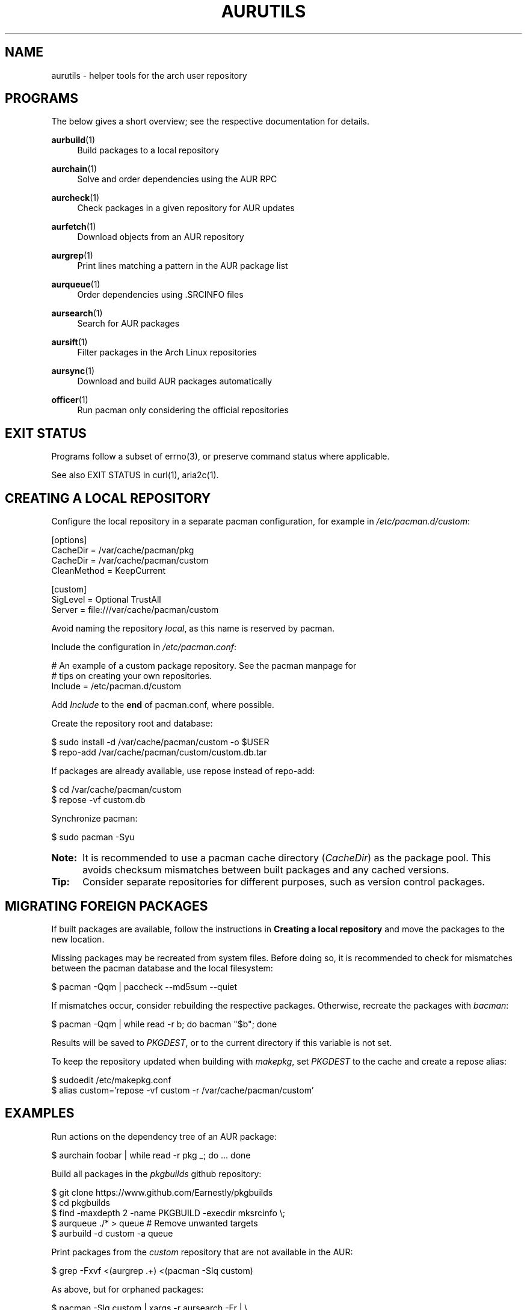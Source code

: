 '\" t
.TH AURUTILS 7 2016-12-25 AURUTILS
.SH NAME
aurutils \- helper tools for the arch user repository

.SH PROGRAMS
The below gives a short overview; see the respective documentation for
details.
.P
.BR aurbuild (1)
.RS 4
Build packages to a local repository
.RE

.P
.BR aurchain (1)
.RS 4
Solve and order dependencies using the AUR RPC
.RE

.P
.BR aurcheck (1)
.RS 4
Check packages in a given repository for AUR updates
.RE

.P
.BR aurfetch (1)
.RS 4
Download objects from an AUR repository
.RE

.P
.BR aurgrep (1)
.RS 4
Print lines matching a pattern in the AUR package list
.RE

.P
.BR aurqueue (1)
.RS 4
Order dependencies using .SRCINFO files
.RE

.P
.BR aursearch (1)
.RS 4
Search for AUR packages
.RE

.P
.BR aursift (1)
.RS 4
Filter packages in the Arch Linux repositories
.RE

.P
.BR aursync (1)
.RS 4
Download and build AUR packages automatically
.RE

.P
.BR officer (1)
.RS 4
Run pacman only considering the official repositories
.RE

.SH EXIT STATUS
Programs follow a subset of errno(3), or preserve command status where
applicable.
.P
See also EXIT STATUS in curl(1), aria2c(1).

.SH CREATING A LOCAL REPOSITORY 
Configure the local repository in a separate pacman configuration,
for example in \fI/etc/pacman.d/custom\fR:
.EX

  [options]
  CacheDir = /var/cache/pacman/pkg
  CacheDir = /var/cache/pacman/custom
  CleanMethod = KeepCurrent

  [custom]
  SigLevel = Optional TrustAll
  Server = file:///var/cache/pacman/custom

.EE
Avoid naming the repository \fIlocal\fR, as this name is reserved by
pacman.
.P
Include the configuration in \fI/etc/pacman.conf\fR:
.EX

  # An example of a custom package repository.  See the pacman manpage for
  # tips on creating your own repositories.
  Include = /etc/pacman.d/custom

.EE
Add \fIInclude \fRto the \fBend \fRof pacman.conf, where possible.
.P
Create the repository root and database:
.EX

  $ sudo install -d /var/cache/pacman/custom -o $USER
  $ repo-add /var/cache/pacman/custom/custom.db.tar

.EE
If packages are already available, use repose instead of repo-add:
.EX

  $ cd /var/cache/pacman/custom
  $ repose -vf custom.db

.EE
Synchronize pacman:
.EX

  $ sudo pacman -Syu

.EE
.SY Note:
It is recommended to use a pacman cache directory (\fICacheDir\fR) as
the package pool. This avoids checksum mismatches between built
packages and any cached versions.
.YS

.SY Tip:
Consider separate repositories for different purposes, such as
version control packages.
.YS

.SH MIGRATING FOREIGN PACKAGES
If built packages are available, follow the instructions in
\fBCreating a local repository\fR and move the packages to the new
location.

Missing packages may be recreated from system files. Before doing so,
it is recommended to check for mismatches between the pacman database
and the local filesystem:
.EX

  $ pacman -Qqm | paccheck --md5sum --quiet

.EE
If mismatches occur, consider rebuilding the respective
packages. Otherwise, recreate the packages with \fIbacman\fR:
.EX

  $ pacman -Qqm | while read -r b; do bacman "$b"; done

.EE
Results will be saved to \fIPKGDEST\fR, or to the current directory if
this variable is not set.

To keep the repository updated when building with \fImakepkg\fR, set
\fIPKGDEST \fRto the cache and create a repose alias:
.EX

  $ sudoedit /etc/makepkg.conf
  $ alias custom='repose -vf custom -r /var/cache/pacman/custom'

.EE

.SH EXAMPLES
Run actions on the dependency tree of an AUR package:
.EX

  $ aurchain foobar | while read -r pkg _; do ... done

.EE
Build all packages in the \fIpkgbuilds\fR github repository:
.EX

  $ git clone https://www.github.com/Earnestly/pkgbuilds
  $ cd pkgbuilds
  $ find -maxdepth 2 -name PKGBUILD -execdir mksrcinfo \\;
  $ aurqueue ./* > queue # Remove unwanted targets
  $ aurbuild -d custom -a queue

.EE
Print packages from the \fIcustom\fR repository that are not available
in the AUR:
.EX

  $ grep -Fxvf <(aurgrep .+) <(pacman -Slq custom)

.EE
As above, but for orphaned packages:
.EX

  $ pacman -Slq custom | xargs -r aursearch -Fr | \\
       jq -r '.[].results[] | select(.Maintainer == null)'

.EE
Print Perl modules that are both in the AUR and official repositories:
.EX

  $ aurgrep '^perl-.+' > perl.txt
  $ grep -Fxvf <(aursift < perl.txt) perl.txt

.EE
Search for packages with both 'wm' and 'git' in the name:
.EX

  $ aursearch -P '(?.*=wm)(?.*=git)'

.EE
Build \fIplasma-desktop-git\fR and its dependencies in an nspawn container:
.EX

  $ aursync -c plasma-desktop-git

.EE
Build AUR updates for packages in a selected repository:
.EX

  $ aursync -u

.EE
As above, but respect packages specified in pacman's IgnorePkg directive:
.EX

  $ aursync -u --ignore <(pacconf IgnorePkg | glob2regex.sh)

.EE
Only update packages from the \fIcustom\fR repository that are installed on the host:
.EX

  $ aursync --repo=custom $(grep -Fxf <(pacman -Qq) <(pacman -Slq custom))

.EE
Build a package for a different architecture, here i686:
.EX

  $ setarch i686 aursync -c --repo=custom_i686 tclkit

.EE
Select a package matching \fIpony\fR and build the result:
.EX

  $ select a in $(aurgrep pony); do aursync "$a"; break; done

.EE
Print packages both in AUR and [community] and compare their versions:
.EX

  $ aurcheck -d community -a

.EE
Check foreign packages for AUR updates:
.EX

  $ pacman -Qm | aurcheck

.EE
Use helpers wich honor the \fIPACMAN\fR variable or cower with a repository:
.EX

 $ PACMAN=officer pkgbuilder -Syu
 $ cower --ignorerepo=custom

.EE
.SY Note:
Unlike \fIaurcheck\fR, these only check updates for installed packages.
.YS

.SH AUTHORS
.MT https://github.com/AladW
Alad Wenter
.ME

.\" vim: set textwidth=72
